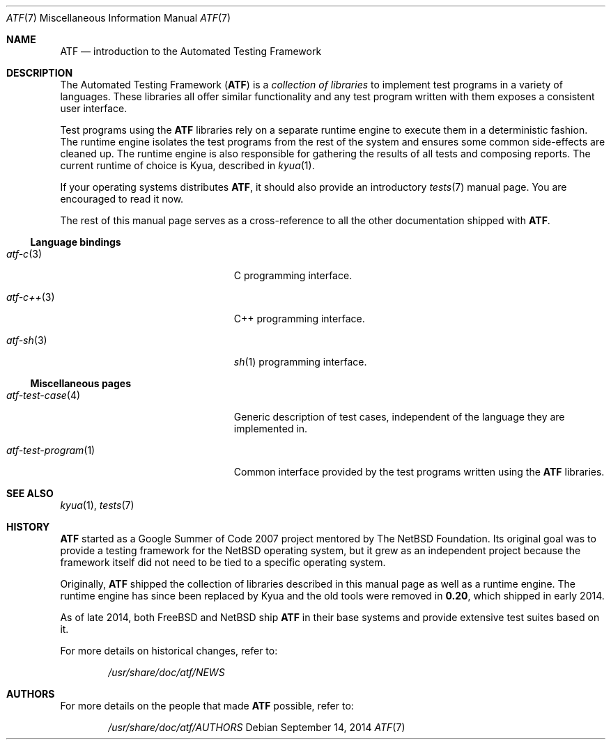 .\" Copyright (c) 2007 The NetBSD Foundation, Inc.
.\" All rights reserved.
.\"
.\" Redistribution and use in source and binary forms, with or without
.\" modification, are permitted provided that the following conditions
.\" are met:
.\" 1. Redistributions of source code must retain the above copyright
.\"    notice, this list of conditions and the following disclaimer.
.\" 2. Redistributions in binary form must reproduce the above copyright
.\"    notice, this list of conditions and the following disclaimer in the
.\"    documentation and/or other materials provided with the distribution.
.\"
.\" THIS SOFTWARE IS PROVIDED BY THE NETBSD FOUNDATION, INC. AND
.\" CONTRIBUTORS ``AS IS'' AND ANY EXPRESS OR IMPLIED WARRANTIES,
.\" INCLUDING, BUT NOT LIMITED TO, THE IMPLIED WARRANTIES OF
.\" MERCHANTABILITY AND FITNESS FOR A PARTICULAR PURPOSE ARE DISCLAIMED.
.\" IN NO EVENT SHALL THE FOUNDATION OR CONTRIBUTORS BE LIABLE FOR ANY
.\" DIRECT, INDIRECT, INCIDENTAL, SPECIAL, EXEMPLARY, OR CONSEQUENTIAL
.\" DAMAGES (INCLUDING, BUT NOT LIMITED TO, PROCUREMENT OF SUBSTITUTE
.\" GOODS OR SERVICES; LOSS OF USE, DATA, OR PROFITS; OR BUSINESS
.\" INTERRUPTION) HOWEVER CAUSED AND ON ANY THEORY OF LIABILITY, WHETHER
.\" IN CONTRACT, STRICT LIABILITY, OR TORT (INCLUDING NEGLIGENCE OR
.\" OTHERWISE) ARISING IN ANY WAY OUT OF THE USE OF THIS SOFTWARE, EVEN
.\" IF ADVISED OF THE POSSIBILITY OF SUCH DAMAGE.
.Dd September 14, 2014
.Dt ATF 7
.Os
.Sh NAME
.Nm ATF
.Nd introduction to the Automated Testing Framework
.Sh DESCRIPTION
The Automated Testing Framework
.Pf ( Nm )
is a
.Em collection of libraries
to implement test programs in a variety of languages.
These libraries all offer similar functionality and any test program
written with them exposes a consistent user interface.
.Pp
Test programs using the
.Nm
libraries rely on a separate runtime engine to execute them in a
deterministic fashion.
The runtime engine isolates the test programs from the rest of the system
and ensures some common side-effects are cleaned up.
The runtime engine is also responsible for gathering the results of all
tests and composing reports.
The current runtime of choice is Kyua, described in
.Xr kyua 1 .
.Pp
If your operating systems distributes
.Nm ,
it should also provide an introductory
.Xr tests 7
manual page.
You are encouraged to read it now.
.Pp
The rest of this manual page serves as a cross-reference to all the other
documentation shipped with
.Nm .
.Ss Language bindings
.Bl -tag -width atfXtestXprogramXXXXX
.It Xr atf-c 3
C programming interface.
.It Xr atf-c++ 3
C++ programming interface.
.It Xr atf-sh 3
.Xr sh 1
programming interface.
.El
.Ss Miscellaneous pages
.Bl -tag -width atfXtestXprogramXXXXX
.It Xr atf-test-case 4
Generic description of test cases, independent of the language they are
implemented in.
.It Xr atf-test-program 1
Common interface provided by the test programs written using the
.Nm
libraries.
.El
.Sh SEE ALSO
.Xr kyua 1 ,
.Xr tests 7
.Sh HISTORY
.Nm
started as a Google Summer of Code 2007 project mentored by The NetBSD
Foundation.
Its original goal was to provide a testing framework for the
.Nx
operating system, but it grew as an independent project because the
framework itself did not need to be tied to a specific operating system.
.Pp
Originally,
.Nm
shipped the collection of libraries described in this manual page as well
as a runtime engine.
The runtime engine has since been replaced by Kyua and the old tools were
removed in
.Nm 0.20 ,
which shipped in early 2014.
.Pp
As of late 2014, both
.Fx
and
.Nx
ship
.Nm
in their base systems and provide extensive test suites based on it.
.Pp
For more details on historical changes, refer to:
.Bd -literal -offset indent
.Pa /usr/share/doc/atf/NEWS
.Ed
.Sh AUTHORS
For more details on the people that made
.Nm
possible, refer to:
.Bd -literal -offset indent
.Pa /usr/share/doc/atf/AUTHORS
.Ed
